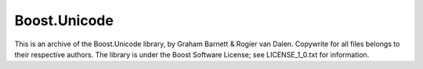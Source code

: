 =============
Boost.Unicode
=============

This is an archive of the Boost.Unicode library, by Graham Barnett &
Rogier van Dalen. Copywrite for all files belongs to their respective
authors. The library is under the Boost Software License; see
LICENSE_1_0.txt for information.
